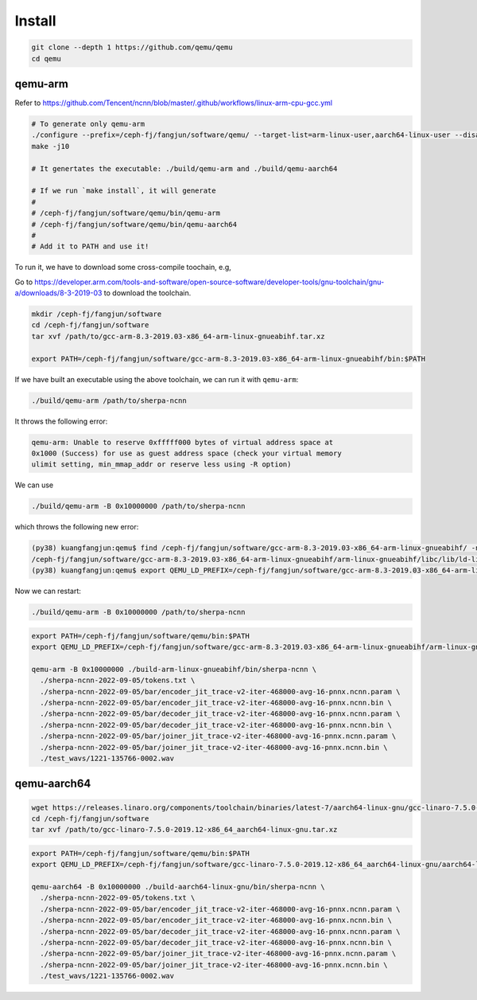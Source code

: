 Install
=======

.. code-block:: bash

   git clone --depth 1 https://github.com/qemu/qemu
   cd qemu

qemu-arm
--------

Refer to `<https://github.com/Tencent/ncnn/blob/master/.github/workflows/linux-arm-cpu-gcc.yml>`_

.. code-block:: bash

   # To generate only qemu-arm
   ./configure --prefix=/ceph-fj/fangjun/software/qemu/ --target-list=arm-linux-user,aarch64-linux-user --disable-system
   make -j10

   # It genertates the executable: ./build/qemu-arm and ./build/qemu-aarch64

   # If we run `make install`, it will generate
   #
   # /ceph-fj/fangjun/software/qemu/bin/qemu-arm
   # /ceph-fj/fangjun/software/qemu/bin/qemu-aarch64
   #
   # Add it to PATH and use it!

To run it, we have to download some cross-compile toochain, e.g,

Go to `<https://developer.arm.com/tools-and-software/open-source-software/developer-tools/gnu-toolchain/gnu-a/downloads/8-3-2019-03>`_ to download the toolchain.

.. code-block:: bash

  mkdir /ceph-fj/fangjun/software
  cd /ceph-fj/fangjun/software
  tar xvf /path/to/gcc-arm-8.3-2019.03-x86_64-arm-linux-gnueabihf.tar.xz

  export PATH=/ceph-fj/fangjun/software/gcc-arm-8.3-2019.03-x86_64-arm-linux-gnueabihf/bin:$PATH


If we have built an executable using the above toolchain, we can run it with ``qemu-arm``:

.. code-block:: bash

   ./build/qemu-arm /path/to/sherpa-ncnn

It throws the following error:

.. code-block:: bash

  qemu-arm: Unable to reserve 0xfffff000 bytes of virtual address space at
  0x1000 (Success) for use as guest address space (check your virtual memory
  ulimit setting, min_mmap_addr or reserve less using -R option)

We can use

.. code-block:: bash

  ./build/qemu-arm -B 0x10000000 /path/to/sherpa-ncnn

which throws the following new error:

.. code-block:: bash

  (py38) kuangfangjun:qemu$ find /ceph-fj/fangjun/software/gcc-arm-8.3-2019.03-x86_64-arm-linux-gnueabihf/ -name "ld-linux-armhf.so.3"
  /ceph-fj/fangjun/software/gcc-arm-8.3-2019.03-x86_64-arm-linux-gnueabihf/arm-linux-gnueabihf/libc/lib/ld-linux-armhf.so.3
  (py38) kuangfangjun:qemu$ export QEMU_LD_PREFIX=/ceph-fj/fangjun/software/gcc-arm-8.3-2019.03-x86_64-arm-linux-gnueabihf/arm-linux-gnueabihf/libc

Now we can restart:

.. code-block:: bash

  ./build/qemu-arm -B 0x10000000 /path/to/sherpa-ncnn

.. code-block:: bash

  export PATH=/ceph-fj/fangjun/software/qemu/bin:$PATH
  export QEMU_LD_PREFIX=/ceph-fj/fangjun/software/gcc-arm-8.3-2019.03-x86_64-arm-linux-gnueabihf/arm-linux-gnueabihf/libc

  qemu-arm -B 0x10000000 ./build-arm-linux-gnueabihf/bin/sherpa-ncnn \
    ./sherpa-ncnn-2022-09-05/tokens.txt \
    ./sherpa-ncnn-2022-09-05/bar/encoder_jit_trace-v2-iter-468000-avg-16-pnnx.ncnn.param \
    ./sherpa-ncnn-2022-09-05/bar/encoder_jit_trace-v2-iter-468000-avg-16-pnnx.ncnn.bin \
    ./sherpa-ncnn-2022-09-05/bar/decoder_jit_trace-v2-iter-468000-avg-16-pnnx.ncnn.param \
    ./sherpa-ncnn-2022-09-05/bar/decoder_jit_trace-v2-iter-468000-avg-16-pnnx.ncnn.bin \
    ./sherpa-ncnn-2022-09-05/bar/joiner_jit_trace-v2-iter-468000-avg-16-pnnx.ncnn.param \
    ./sherpa-ncnn-2022-09-05/bar/joiner_jit_trace-v2-iter-468000-avg-16-pnnx.ncnn.bin \
    ./test_wavs/1221-135766-0002.wav

qemu-aarch64
------------

.. code-block:: bash

  wget https://releases.linaro.org/components/toolchain/binaries/latest-7/aarch64-linux-gnu/gcc-linaro-7.5.0-2019.12-x86_64_aarch64-linux-gnu.tar.xz
  cd /ceph-fj/fangjun/software
  tar xvf /path/to/gcc-linaro-7.5.0-2019.12-x86_64_aarch64-linux-gnu.tar.xz

.. code-block:: bash

  export PATH=/ceph-fj/fangjun/software/qemu/bin:$PATH
  export QEMU_LD_PREFIX=/ceph-fj/fangjun/software/gcc-linaro-7.5.0-2019.12-x86_64_aarch64-linux-gnu/aarch64-linux-gnu/libc

  qemu-aarch64 -B 0x10000000 ./build-aarch64-linux-gnu/bin/sherpa-ncnn \
    ./sherpa-ncnn-2022-09-05/tokens.txt \
    ./sherpa-ncnn-2022-09-05/bar/encoder_jit_trace-v2-iter-468000-avg-16-pnnx.ncnn.param \
    ./sherpa-ncnn-2022-09-05/bar/encoder_jit_trace-v2-iter-468000-avg-16-pnnx.ncnn.bin \
    ./sherpa-ncnn-2022-09-05/bar/decoder_jit_trace-v2-iter-468000-avg-16-pnnx.ncnn.param \
    ./sherpa-ncnn-2022-09-05/bar/decoder_jit_trace-v2-iter-468000-avg-16-pnnx.ncnn.bin \
    ./sherpa-ncnn-2022-09-05/bar/joiner_jit_trace-v2-iter-468000-avg-16-pnnx.ncnn.param \
    ./sherpa-ncnn-2022-09-05/bar/joiner_jit_trace-v2-iter-468000-avg-16-pnnx.ncnn.bin \
    ./test_wavs/1221-135766-0002.wav
